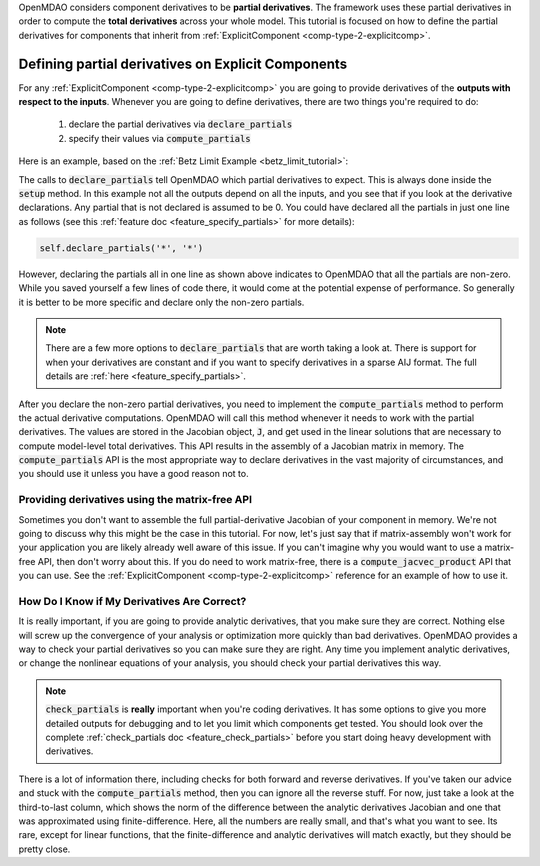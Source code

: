 .. _advanced_guide_partial_derivs_explicit:

OpenMDAO considers component derivatives to be **partial derivatives**.
The framework uses these partial derivatives in order to compute the **total derivatives** across your whole model.
This tutorial is focused on how to define the partial derivatives for components that inherit from :ref:`ExplicitComponent <comp-type-2-explicitcomp>`.



****************************************************
Defining partial derivatives on Explicit Components
****************************************************

For any :ref:`ExplicitComponent <comp-type-2-explicitcomp>` you are going to provide derivatives of the **outputs with respect to the inputs**.
Whenever you are going to define derivatives, there are two things you're required to do:

    #. declare the partial derivatives via :code:`declare_partials`
    #. specify their values via :code:`compute_partials`

Here is an example, based on the :ref:`Betz Limit Example <betz_limit_tutorial>`:

.. embed-code::
    openmdao.test_suite.test_examples.test_betz_limit.ActuatorDisc


The calls to :code:`declare_partials` tell OpenMDAO which partial derivatives to expect.
This is always done inside the :code:`setup` method.
In this example not all the outputs depend on all the inputs, and you see that if you look at the derivative declarations.
Any partial that is not declared is assumed to be 0.
You could have declared all the partials in just one line as follows (see this :ref:`feature doc <feature_specify_partials>` for more details):

.. code::

    self.declare_partials('*', '*')

However, declaring the partials all in one line as shown above indicates to OpenMDAO that all the partials are non-zero.
While you saved yourself a few lines of code there, it would come at the potential expense of performance.
So generally it is better to be more specific and declare only the non-zero partials.

.. note::
    There are a few more options to :code:`declare_partials` that are worth taking a look at.
    There is support for when your derivatives are constant and if you want to specify derivatives in a sparse AIJ format.
    The full details are :ref:`here <feature_specify_partials>`.

After you declare the non-zero partial derivatives, you need to implement the :code:`compute_partials` method to perform the actual
derivative computations.
OpenMDAO will call this method whenever it needs to work with the partial derivatives.
The values are stored in the Jacobian object, :code:`J`, and get used in the linear solutions that are necessary to compute model-level total derivatives.
This API results in the assembly of a Jacobian matrix in memory.
The :code:`compute_partials` API is the most appropriate way to declare derivatives in the vast majority of circumstances,
and you should use it unless you have a good reason not to.

Providing derivatives using the matrix-free API
************************************************

Sometimes you don't want to assemble the full partial-derivative Jacobian of your component in memory.
We're not going to discuss why this might be the case in this tutorial.
For now, let's just say that if matrix-assembly won't work for your application you are likely already well aware of this issue.
If you can't imagine why you would want to use a matrix-free API, then don't worry about this.
If you do need to work matrix-free, there is a :code:`compute_jacvec_product` API that you can use.
See the :ref:`ExplicitComponent <comp-type-2-explicitcomp>` reference for an example of how to use it.


How Do I Know if My Derivatives Are Correct?
**************************************************

It is really important, if you are going to provide analytic derivatives, that you make sure they are correct.
Nothing else will screw up the convergence of your analysis or optimization more quickly than bad derivatives.
OpenMDAO provides a way to check your partial derivatives so you can make sure they are right.
Any time you implement analytic derivatives, or change the nonlinear equations of your analysis, you should check your partial derivatives this way.

.. embed-test::
    openmdao.test_suite.test_examples.test_betz_limit.TestBetzLimit.test_betz_derivatives

.. note::

    :code:`check_partials` is **really** important when you're coding derivatives.
    It has some options to give you more detailed outputs for debugging and to let you limit which components get tested.
    You should look over the complete :ref:`check_partials doc <feature_check_partials>` before you start doing heavy development with derivatives.

There is a lot of information there, including checks for both forward and reverse derivatives.
If you've taken our advice and stuck with the :code:`compute_partials` method, then you can ignore all the reverse stuff.
For now, just take a look at the third-to-last column, which shows the norm of the difference between the analytic derivatives Jacobian and one that was approximated using finite-difference.
Here, all the numbers are really small, and that's what you want to see.
Its rare, except for linear functions, that the finite-difference and analytic derivatives will match exactly, but they should be pretty close.

